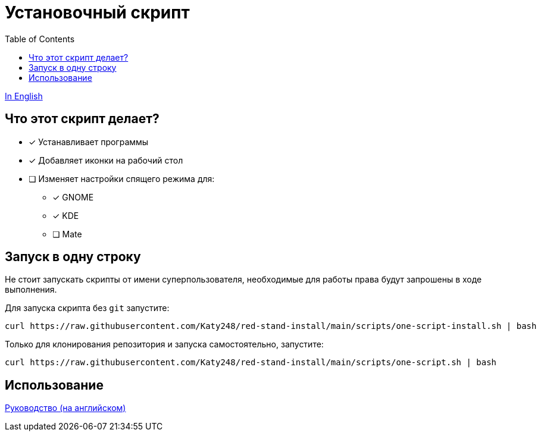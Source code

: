 = Установочный скрипт
:favicon: https://www.libravatar.org/gravatarproxy/33396cb6c169b7fa08fafb345653aee268e9e618fda5de8b2bf9889d0413ea2e?s=16
:toc:

link:./Readme.ru.adoc[In English]

== Что этот скрипт делает?

* [x] Устанавливает программы
* [x] Добавляет иконки на рабочий стол
* [ ] Изменяет настройки спящего режима для:
** [x] GNOME
** [x] KDE
** [ ] Mate


== Запуск в одну строку

Не стоит запускать скрипты от имени суперпользователя, необходимые для работы права будут запрошены в ходе выполнения.

Для запуска скрипта  без `git` запустите:

[source,bash]
----
curl https://raw.githubusercontent.com/Katy248/red-stand-install/main/scripts/one-script-install.sh | bash
----


Только для клонирования репозитория и запуска самостоятельно, запустите:

[source,bash]
----
curl https://raw.githubusercontent.com/Katy248/red-stand-install/main/scripts/one-script.sh | bash
----

== Использование

link:pass:[./docs/red-stand-install.adoc][Руководство (на английском)]
